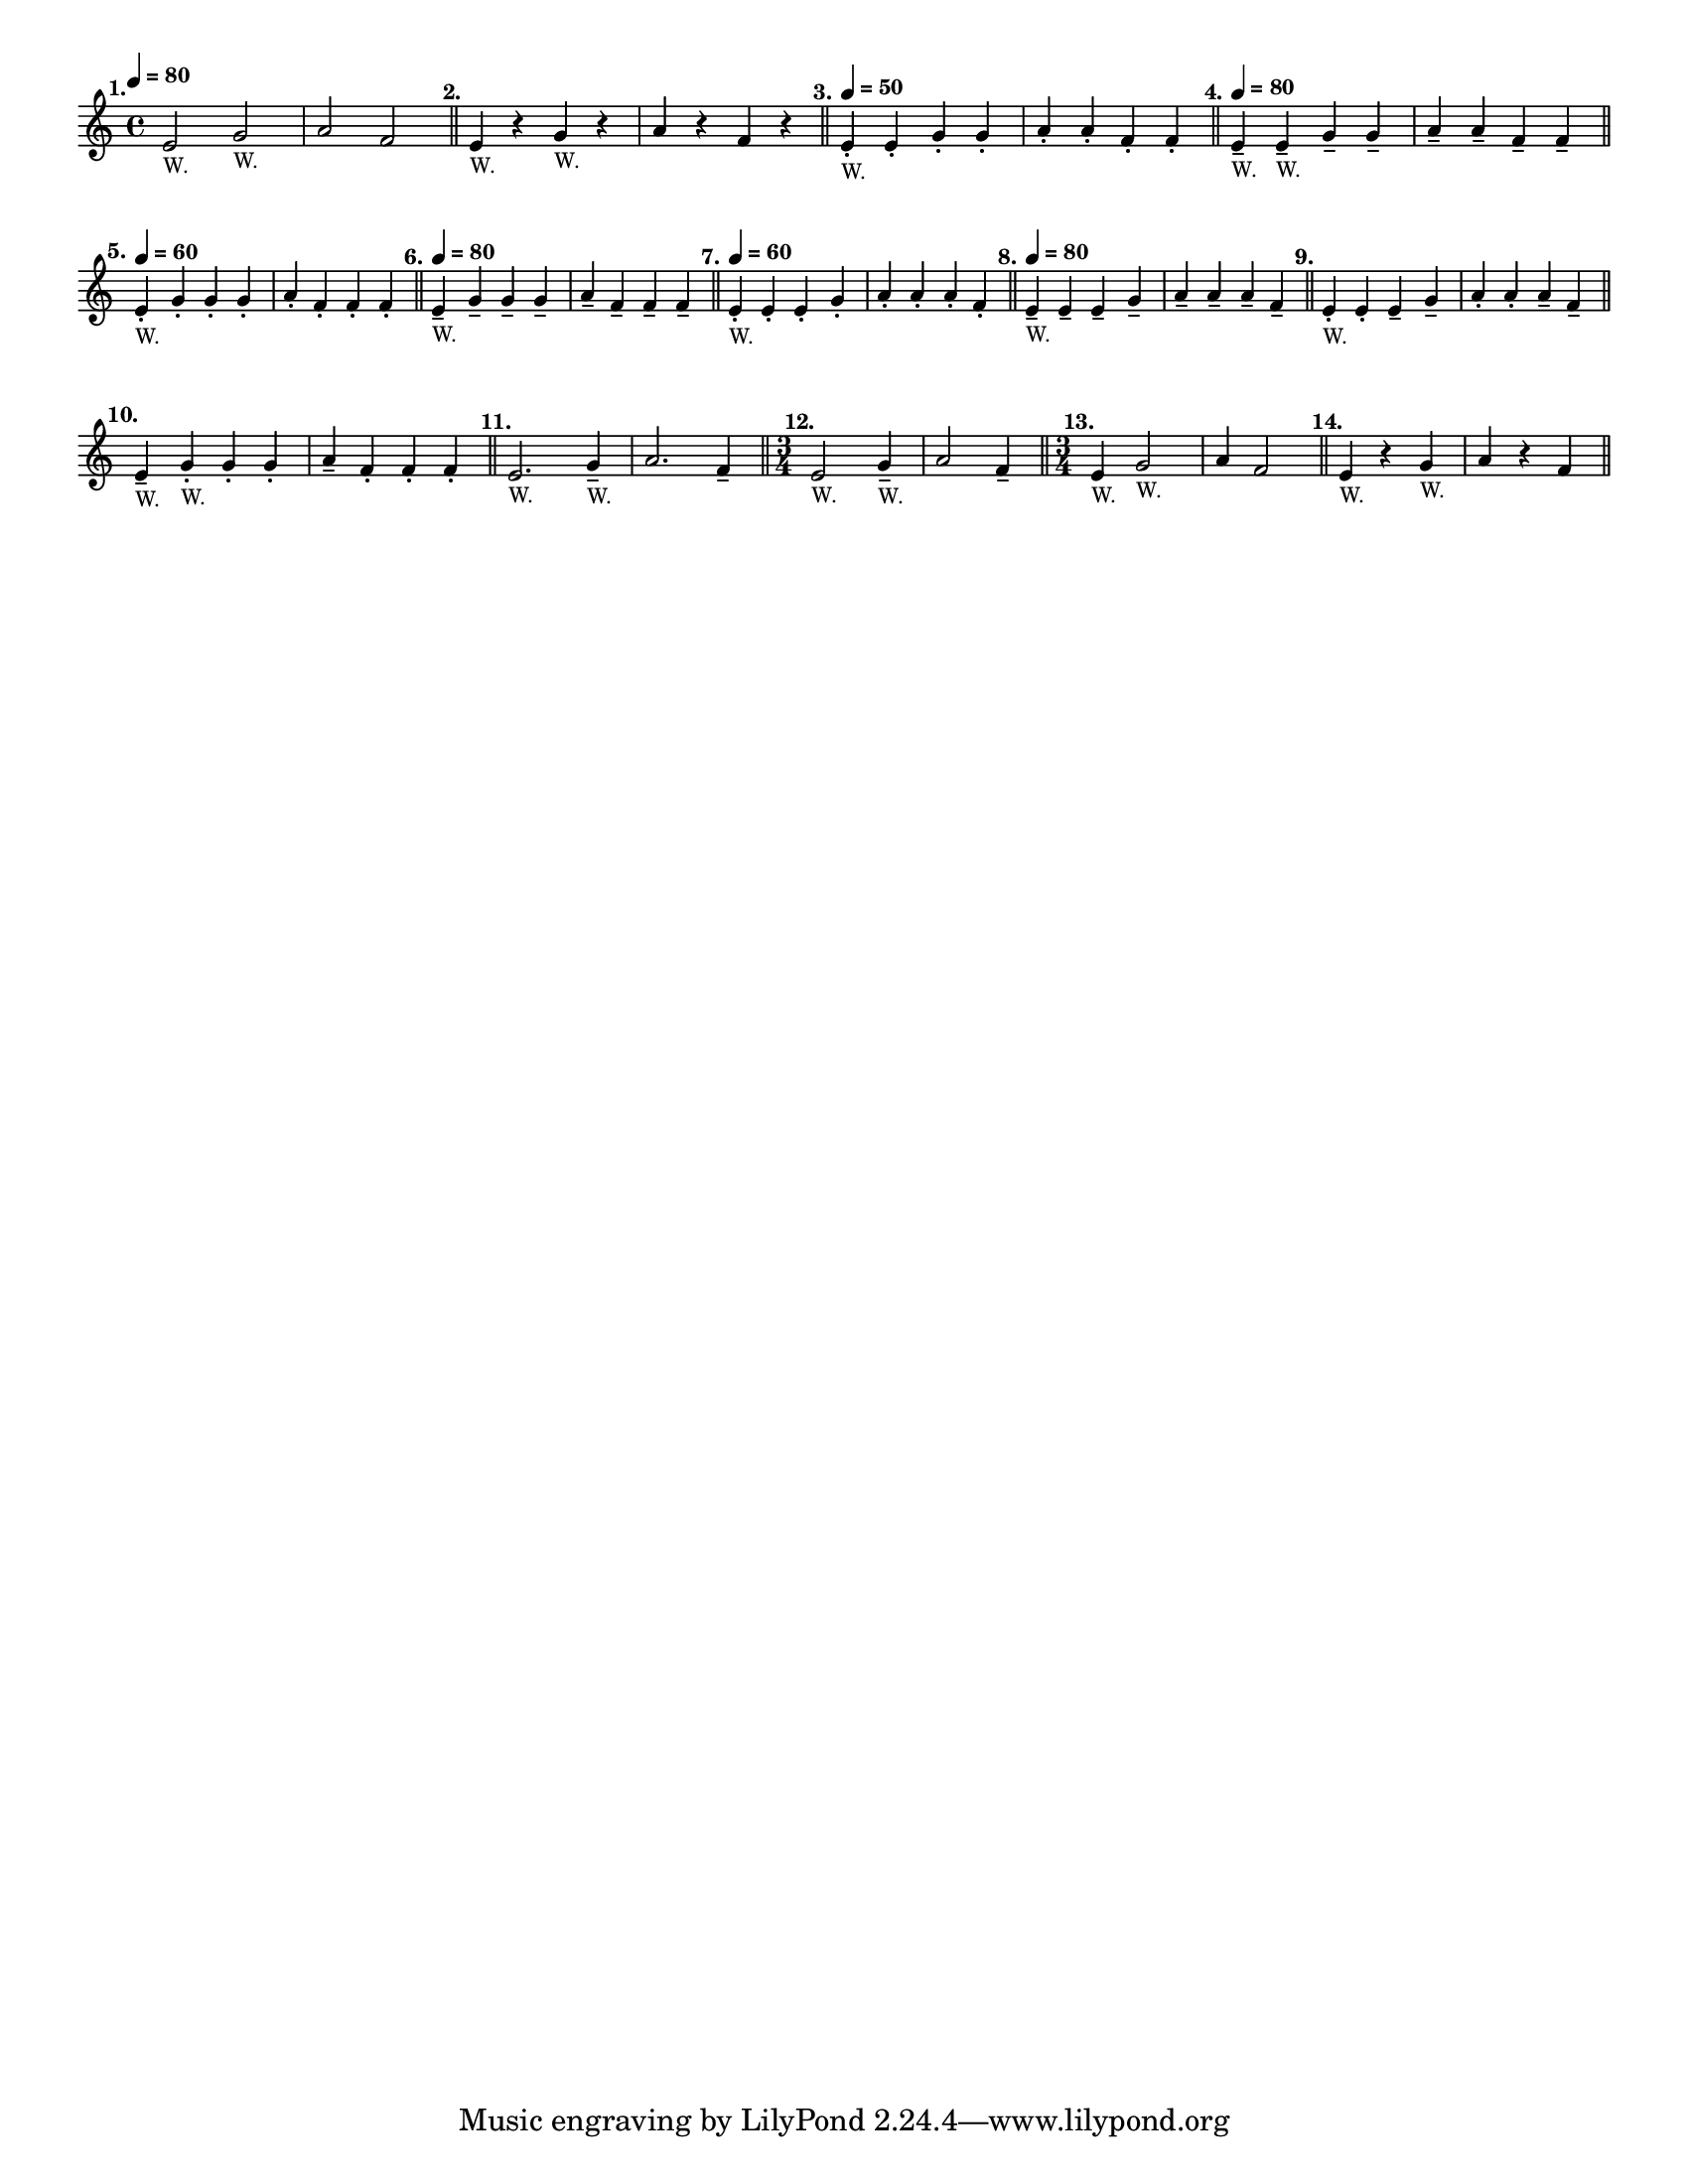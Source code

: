 \version "2.24.1"
\language "english"
\paper {
  #(set-paper-size "letter")
}

\score {
  \layout {
    indent = #0
    \context {
      \Score
      \omit BarNumber
    }
  }
  \new Staff \with {
    \magnifyStaff #5/7
  } {
    \relative {
      \time 4/4
      \tempo \markup \teeny \concat { \note {4} #1 " = 80"}
          e'2 ^\markup \translate #'(-4 . 0) \bold "1." _\markup \teeny "W." g2 _\markup \teeny "W."
        | a2 f2
        \bar "||"
        | e4 ^\markup \translate #'(-2 . 0) \bold "2." _\markup \teeny "W." r4 g4 _\markup \teeny "W." r4
        | a4 r4 f4 r4
        \bar "||"
        | e4 -. 
        ^\markup \translate #'(-2 . 0) \bold "3." 
        _\markup \teeny "W." 
        ^\markup \teeny \concat { \note {4} #1 \bold " = 50" }
        e4 -. g4 -. g4 -.
        | a4 -. a4 -. f4 -. f4 -.
        \bar "||"
        e4 --
        ^\markup \translate #'(-2 . 0) \bold "4." 
        ^\markup \teeny \concat { \note {4} #1 \bold " = 80" }
        _\markup \teeny "W." 
        e4 -- _\markup \teeny "W." g4 -- g4 -- 
        | a4 -- a4 -- f4 -- f4 --
        \bar "||"
        \break
        | e4 -. 
        ^\markup \translate #'(-2 . 0) \bold "5." 
        ^\markup \teeny \concat { \note {4} #1 \bold " = 60" }
        _\markup \teeny "W." 
        g4 -. g4 -. g4 -.
        | a4 -. f4 -. f4 -. f4 -.
        \bar "||"
        | e4 -- 
        ^\markup \translate #'(-2 . 0) \bold "6." 
        ^\markup \teeny \concat { \note {4} #1 \bold " = 80" }
        _\markup \teeny "W." 
        g4 -- g4 -- g4 --
        | a4 -- f4 -- f4 -- f4 --
        \bar "||"
        | e4 -. 
        ^\markup \translate #'(-2 . 0) \bold "7." 
        ^\markup \teeny \concat { \note {4} #1 \bold " = 60" }
        _\markup \teeny "W." 
        e4 -. e4 -. g4 -.
        | a4 -. a4 -. a4 -. f4 -.
        \bar "||"
        | e4 -- 
        ^\markup \translate #'(-2 . 0) \bold "8." 
        ^\markup \teeny \concat { \note {4} #1 \bold " = 80" }
        _\markup \teeny "W." 
        e4 -- e4 -- g4 --
        | a4 -- a4 -- a4 -- f4 --
        \bar "||"
        | e4 -. 
        ^\markup \translate #'(-2 . 0) \bold "9." 
        _\markup \teeny "W." 
        e4 -. e4 -- g4 --
        | a4 -. a4 -. a4 -- f4 --
        \bar "||"
        \break
        | e4 --
        ^\markup \translate #'(-2 . 0) \bold "10."
        _\markup \teeny "W."
        g4 -. _\markup \teeny "W." g4 -. g4 -. 
        | a4 -- f4 -. f4 -. f4-.
        \bar "||"
        | e2.
        ^\markup \translate #'(-2 . 0) \bold "11."
        _\markup \teeny "W."
        g4 -- _\markup \teeny "W."
        | a2. f4 --
        \bar "||"
        \time 3/4
        e2
        ^\markup \translate #'(-2 . 0) \bold "12."
        _\markup \teeny "W."
        g4 -- _\markup \teeny "W."
        | a2 f4 --
        \bar "||"
        \time 3/4
        | e4
        ^\markup \translate #'(-2 . 0) \bold "13."
        _\markup \teeny "W."
        g2 _\markup \teeny "W."
        | a4 f2
        \bar "||"
        | e4 
        ^\markup \translate #'(-2 . 0) \bold "14."
        _\markup \teeny "W."
        r4 g4
        _\markup \teeny "W."
        | a4 r4 f4
        \bar "||"
    }
  }
}
